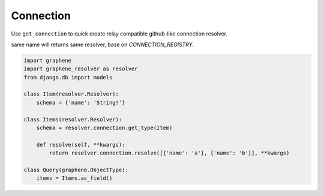 Connection
====================

Use ``get_connection`` to quick create relay compatible github-like connection resolver.

same name will returns same resolver, base on `CONNECTION_REGISTRY`.

.. code:: python

  import graphene
  import graphene_resolver as resolver
  from django.db import models

  class Item(resolver.Resolver):
      schema = {'name': 'String!'}

  class Items(resolver.Resolver):
      schema = resolver.connection.get_type(Item)

      def resolve(self, **kwargs):
          return resolver.connection.resolve([{'name': 'a'}, {'name': 'b'}], **kwargs)

  class Query(graphene.ObjectType):
      items = Items.as_field()
